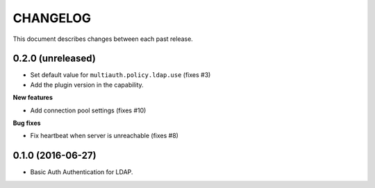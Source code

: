 CHANGELOG
=========

This document describes changes between each past release.


0.2.0 (unreleased)
------------------

- Set default value for ``multiauth.policy.ldap.use`` (fixes #3)
- Add the plugin version in the capability.

**New features**

- Add connection pool settings (fixes #10)

**Bug fixes**

- Fix heartbeat when server is unreachable (fixes #8)

0.1.0 (2016-06-27)
------------------

- Basic Auth Authentication for LDAP.
